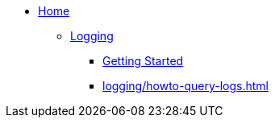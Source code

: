 * xref:index.adoc[Home]

** xref:logging/index.adoc[Logging]
*** xref:logging/tutorial-lokistack.adoc[Getting Started]
*** xref:logging/howto-query-logs.adoc[]
